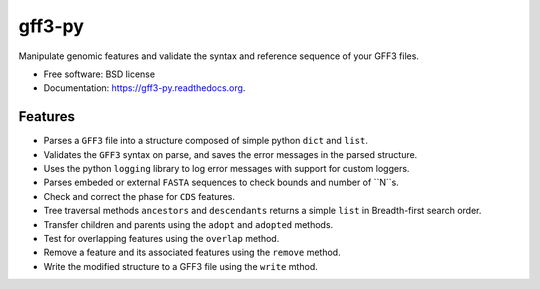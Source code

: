 ===============================
gff3-py
===============================

.. image:: https://badge.fury.io/py/gff3.png
   :target: http://badge.fury.io/py/gff3

.. image:: https://travis-ci.org/hotdogee/gff3-py.png?branch=master
   :target: https://travis-ci.org/hotdogee/gff3-py

.. image:: https://pypip.in/d/gff3/badge.png
   :target: https://pypi.python.org/pypi/gff3


Manipulate genomic features and validate the syntax and reference sequence of your GFF3 files.

* Free software: BSD license
* Documentation: https://gff3-py.readthedocs.org.

Features
--------

* Parses a ``GFF3`` file into a structure composed of simple python ``dict`` and ``list``.
* Validates the ``GFF3`` syntax on parse, and saves the error messages in the parsed structure.
* Uses the python ``logging`` library to log error messages with support for custom loggers.
* Parses embeded or external ``FASTA`` sequences to check bounds and number of ``N``s.
* Check and correct the phase for ``CDS`` features.
* Tree traversal methods ``ancestors`` and ``descendants`` returns a simple ``list`` in Breadth-first search order.
* Transfer children and parents using the ``adopt`` and ``adopted`` methods.
* Test for overlapping features using the ``overlap`` method.
* Remove a feature and its associated features using the ``remove`` method.
* Write the modified structure to a GFF3 file using the ``write`` mthod.